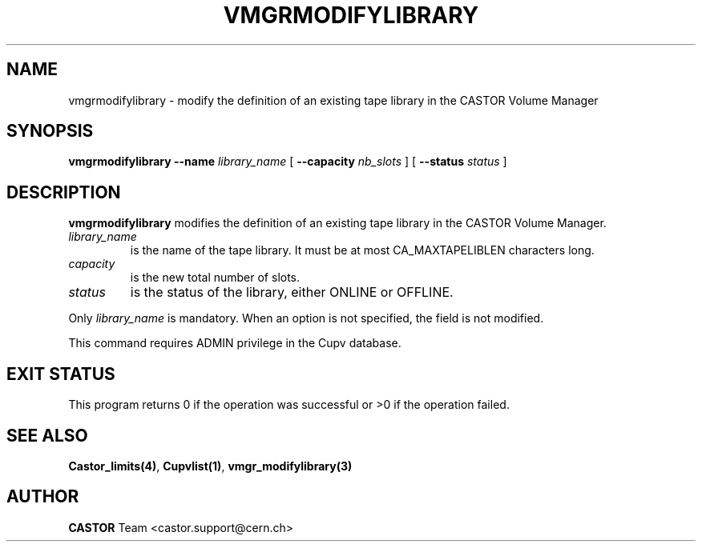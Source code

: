 .\" @(#)$RCSfile: vmgrmodifylibrary.man,v $ $Revision: 1.4 $ $Date: 2008/11/06 16:45:44 $ CERN IT-PDP/DM Jean-Philippe Baud
.\" Copyright (C) 2001-2002 by CERN/IT/PDP/DM
.\" All rights reserved
.\"
.TH VMGRMODIFYLIBRARY 1 "$Date: 2008/11/06 16:45:44 $" CASTOR "vmgr Administrator Commands"
.SH NAME
vmgrmodifylibrary \- modify the definition of an existing tape library in the CASTOR Volume Manager
.SH SYNOPSIS
.B vmgrmodifylibrary
.BI --name " library_name"
[
.BI --capacity " nb_slots"
] [
.BI --status " status"
]
.SH DESCRIPTION
.B vmgrmodifylibrary
modifies the definition of an existing tape library in the CASTOR Volume Manager.
.TP
.I library_name
is the name of the tape library.
It must be at most CA_MAXTAPELIBLEN characters long.
.TP
.I capacity
is the new total number of slots.
.TP
.I status
is the status of the library, either ONLINE or OFFLINE.
.LP
Only
.I library_name
is mandatory. When an option is not specified, the field is not modified.
.LP
This command requires ADMIN privilege in the Cupv database.
.SH EXIT STATUS
This program returns 0 if the operation was successful or >0 if the operation
failed.
.SH SEE ALSO
.BR Castor_limits(4) ,
.BR Cupvlist(1) ,
.B vmgr_modifylibrary(3)
.SH AUTHOR
\fBCASTOR\fP Team <castor.support@cern.ch>
